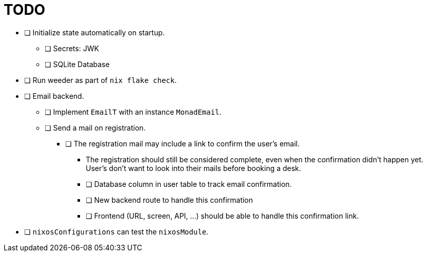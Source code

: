 = TODO

* [ ] Initialize state automatically on startup.
  ** [ ] Secrets: JWK
  ** [ ] SQLite Database

* [ ] Run weeder as part of `nix flake check`.

* [ ] Email backend.
  ** [ ] Implement `EmailT` with an instance `MonadEmail`.
  ** [ ] Send a mail on registration.
    *** [ ] The registration mail may include a link to confirm the user's email.
      **** The registration should still be considered complete, even when the confirmation didn't happen yet. User's don't want to look into their mails before booking a desk.
      **** [ ] Database column in user table to track email confirmation.
      **** [ ] New backend route to handle this confirmation
      **** [ ] Frontend (URL, screen, API, ...) should be able to handle this confirmation link.

* [ ] `nixosConfigurations` can test the `nixosModule`.
